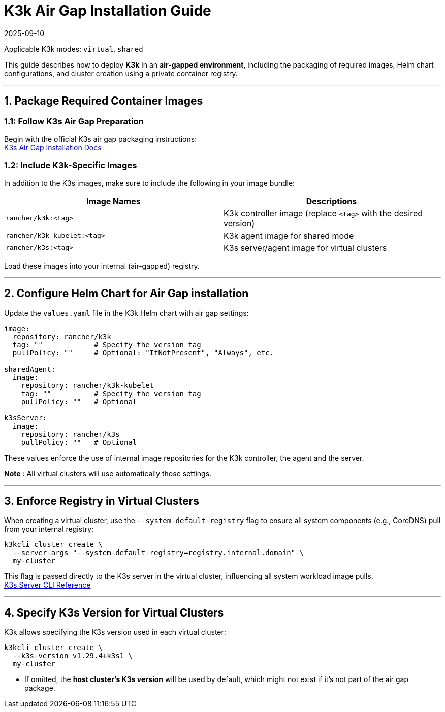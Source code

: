 = K3k Air Gap Installation Guide
:revdate: 2025-09-10
:page-revdate: {revdate}

Applicable K3k modes: `virtual`, `shared`

This guide describes how to deploy *K3k* in an *air-gapped environment*, including the packaging of required images, Helm chart configurations, and cluster creation using a private container registry.

'''

== 1. Package Required Container Images

=== 1.1: Follow K3s Air Gap Preparation

Begin with the official K3s air gap packaging instructions: +
https://docs.k3s.io/installation/airgap[K3s Air Gap Installation Docs]

=== 1.2: Include K3k-Specific Images

In addition to the K3s images, make sure to include the following in your image bundle:

|===
| Image Names | Descriptions

| `rancher/k3k:<tag>`
| K3k controller image (replace `<tag>` with the desired version)

| `rancher/k3k-kubelet:<tag>`
| K3k agent image for shared mode

| `rancher/k3s:<tag>`
| K3s server/agent image for virtual clusters
|===

Load these images into your internal (air-gapped) registry.

'''

== 2. Configure Helm Chart for Air Gap installation

Update the `values.yaml` file in the K3k Helm chart with air gap settings:

[,yaml]
----
image:
  repository: rancher/k3k
  tag: ""            # Specify the version tag
  pullPolicy: ""     # Optional: "IfNotPresent", "Always", etc.

sharedAgent:
  image:
    repository: rancher/k3k-kubelet
    tag: ""          # Specify the version tag
    pullPolicy: ""   # Optional

k3sServer:
  image:
    repository: rancher/k3s
    pullPolicy: ""   # Optional
----

These values enforce the use of internal image repositories for the K3k controller, the agent and the server.

*Note* : All virtual clusters will use automatically those settings.

'''

== 3. Enforce Registry in Virtual Clusters

When creating a virtual cluster, use the `--system-default-registry` flag to ensure all system components (e.g., CoreDNS) pull from your internal registry:

[,bash]
----
k3kcli cluster create \
  --server-args "--system-default-registry=registry.internal.domain" \
  my-cluster
----

This flag is passed directly to the K3s server in the virtual cluster, influencing all system workload image pulls. +
https://docs.k3s.io/cli/server#k3s-server-cli-help[K3s Server CLI Reference]

'''

== 4. Specify K3s Version for Virtual Clusters

K3k allows specifying the K3s version used in each virtual cluster:

[,bash]
----
k3kcli cluster create \
  --k3s-version v1.29.4+k3s1 \
  my-cluster
----

* If omitted, the *host cluster's K3s version* will be used by default, which might not exist if it's not part of the air gap package.

